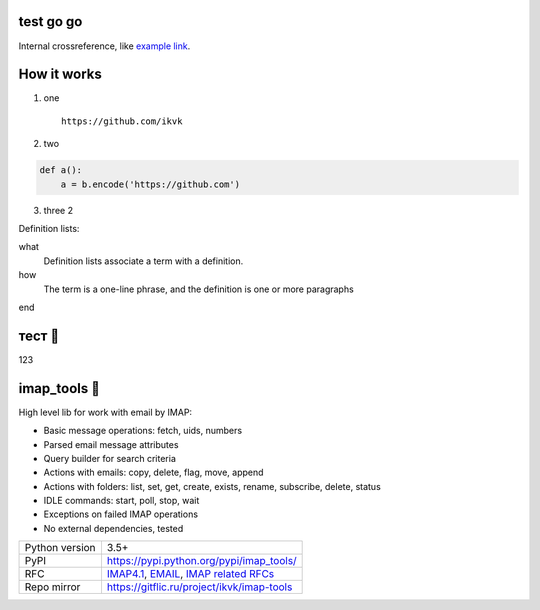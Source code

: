 test go go
==========

.. image:: https://github.com/ikvk/test/blob/master/tux.png

Internal crossreference, like `example link`_.

How it works
==============

1. one

  ::

    https://github.com/ikvk

2. two

.. code-block:: python

    def a():
        a = b.encode('https://github.com')

3. three 2





Definition lists:

what
  Definition lists associate a term with
  a definition.

how
  The term is a one-line phrase, and the
  definition is one or more paragraphs


.. _`example link`:

end

тест 📧
=======

123

imap_tools 📧
=============

|shield_dm| |shield_ver| |shield_py| |shield_lec|

High level lib for work with email by IMAP:

- Basic message operations: fetch, uids, numbers
- Parsed email message attributes
- Query builder for search criteria
- Actions with emails: copy, delete, flag, move, append
- Actions with folders: list, set, get, create, exists, rename, subscribe, delete, status
- IDLE commands: start, poll, stop, wait
- Exceptions on failed IMAP operations
- No external dependencies, tested



.. |shield_dm| image:: https://img.shields.io/pypi/dm/imap_tools.svg
.. |shield_ver| image:: https://img.shields.io/pypi/v/imap_tools.svg
.. |shield_lec| image:: https://img.shields.io/pypi/l/imap_tools.svg
.. |shield_py| image:: https://img.shields.io/pypi/pyversions/imap_tools.svg

===============  ================================================================================================
Python version   3.5+
PyPI             https://pypi.python.org/pypi/imap_tools/
RFC              `IMAP4.1 <https://tools.ietf.org/html/rfc3501>`_,
                 `EMAIL <https://tools.ietf.org/html/rfc2822>`_,
                 `IMAP related RFCs <https://github.com/ikvk/imap_tools/blob/master/docs/IMAP_related_RFCs.txt>`_
Repo mirror      https://gitflic.ru/project/ikvk/imap-tools
===============  ================================================================================================
